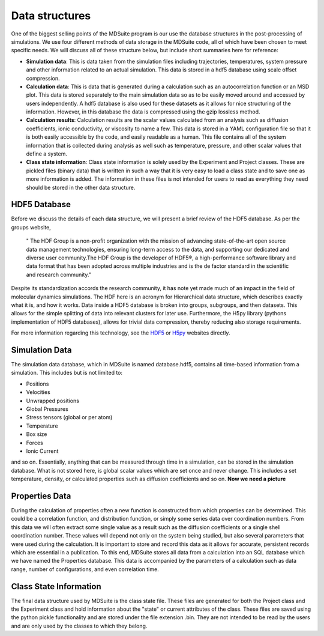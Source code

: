 Data structures
===============

One of the biggest selling points of the MDSuite program is our use the database structures in the post-processing
of simulations. We use four different methods of data storage in the MDSuite code, all of which have been chosen
to meet specific needs. We will discuss all of these structure below, but include short summaries here for reference:

- **Simulation data**: This is data taken from the simulation files including trajectories, temperatures, system
  pressure and other information related to an actual simulation. This data is stored in a hdf5 database using
  scale offset compression.
- **Calculation data**: This is data that is generated during a calculation such as an autocorrelation function or an
  MSD plot. This data is stored separately to the main simulation data so as to be easily moved around and accessed
  by users independently. A hdf5 database is also used for these datasets as it allows for nice structuring of the
  information. However, in this database the data is compressed using the gzip lossless method.
- **Calculation results**: Calculation results are the scalar values calculated from an analysis such as diffusion
  coefficients, ionic conductivity, or viscosity to name a few. This data is stored in a YAML configuration file so
  that it is both easily accessible by the code, and easily readable as a human. This file contains all of the system
  information that is collected during analysis as well such as temperature, pressure, and other scalar values that
  define a system.
- **Class state information**: Class state information is solely used by the Experiment and Project classes. These are
  pickled files (binary data) that is written in such a way that it is very easy to load a class state and to save one
  as more information is added. The information in these files is not intended for users to read as everything they
  need should be stored in the other data structure.

HDF5 Database
^^^^^^^^^^^^^
Before we discuss the details of each data structure, we will present a brief review of the HDF5 database.
As per the groups website,

               " The HDF Group is a non-profit organization with the mission of advancing state-of-the-art open source
               data management technologies, ensuring long-term access to the data, and supporting our dedicated and
               diverse user community.The HDF Group is the developer of HDF5®, a high-performance software library and
               data format that has been adopted across multiple industries and is the de factor standard in the
               scientific and research community."

Despite its standardization accords the research community, it has note yet made much of an impact in the field of
molecular dynamics simulations. The HDF here is an acronym for Hierarchical data structure, which describes exactly
what it is, and how it works. Data inside a HDF5 database is broken into groups, subgroups, and then datasets. This
allows for the simple splitting of data into relevant clusters for later use. Furthermore, the H5py library
(pythons implementation of HDF5 databases), allows for trivial data compression, thereby reducing also storage
requirements.

For more information regarding this technology, see the `HDF5 <https://www.hdfgroup.org/>`_ or
`H5py <https://www.h5py.org/>`_ websites directly.

Simulation Data
^^^^^^^^^^^^^^^
The simulation data database, which in MDSuite is named database.hdf5, contains all time-based information from a
simulation. This includes but is not limited to:

- Positions
- Velocities
- Unwrapped positions
- Global Pressures
- Stress tensors (global or per atom)
- Temperature
- Box size
- Forces
- Ionic Current

and so on. Essentially, anything that can be measured through time in a simulation, can be stored in the simulation
database. What is not stored here, is global scalar values which are set once and never change. This includes a set
temperature, density, or calculated properties such as diffusion coefficients and so on.
**Now we need a picture**

Properties Data
^^^^^^^^^^^^^^^^
During the calculation of properties often a new function is constructed from which properties can be determined. This
could be a correlation function, and distribution function, or simply some series data over coordination numbers. From
this data we will often extract some single value as a result such as the diffusion coefficients or a single shell
coordination number. These values will depend not only on the system being studied, but also several parameters that
were used during the calculation. It is important to store and record this data as it allows for accurate, persistent
records which are essential in a publication. To this end, MDSuite stores all data from a calculation into an SQL
database which we have named the Properties database. This data is accompanied by the parameters of a calculation such
as data range, number of configurations, and even correlation time.

Class State Information
^^^^^^^^^^^^^^^^^^^^^^^
The final data structure used by MDSuite is the class state file. These files are generated for both the Project class
and the Experiment class and hold information about the "state" or current attributes of the class. These files are
saved using the python pickle functionality and are stored under the file extension .bin. They are not intended to be
read by the users and are only used by the classes to which they belong.
